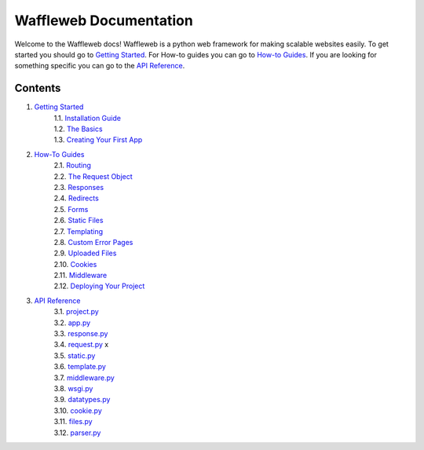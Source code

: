 =======================
Waffleweb Documentation
=======================

Welcome to the Waffleweb docs! Waffleweb is a python web framework for making scalable websites easily. 
To get started you should go to `Getting Started <Getting-Started/Index.rst>`_. For How-to guides you can go to 
`How-to Guides <How-To-Guides/Index.rst>`_. If you are looking for something specific you can go to the 
`API Reference <Reference/Index.rst>`_.

Contents
........
1. `Getting Started <Getting-Started/Index.rst>`_
    | 1.1. `Installation Guide <Getting-Started/Installation-Guide.rst>`_
    | 1.2. `The Basics <Getting-Started/Basics.rst>`_
    | 1.3. `Creating Your First App <Getting-Started/Creating-Your-First-App.rst>`_
2. `How-To Guides <How-To-Guides/Index.rst>`_
    | 2.1. `Routing <How-To-Guides/Routing.rst>`_
    | 2.2. `The Request Object <How-To-Guides/The-Request-Object.rst>`_
    | 2.3. `Responses <How-To-Guides/Responses.rst>`_
    | 2.4. `Redirects <How-To-Guides/Redirects.rst>`_
    | 2.5. `Forms <How-To-Guides/Forms.rst>`_
    | 2.6. `Static Files <How-To-Guides/Static-Files.rst>`_
    | 2.7. `Templating <How-To-Guides/Templating.rst>`_
    | 2.8. `Custom Error Pages <How-To-Guides/Custom-Error-Pages.rst>`_
    | 2.9. `Uploaded Files <How-To-Guides/Uploaded-Files.rst>`_
    | 2.10. `Cookies <How-To-Guides/Cookies.rst>`_
    | 2.11. `Middleware <How-To-Guides/Middleware.rst>`_
    | 2.12. `Deploying Your Project <How-To-Guides/Deploying-Your-Project.rst>`_
3. `API Reference <Reference/Index.rst>`_
    | 3.1. `project.py <Reference/project.py.rst>`_
    | 3.2. `app.py <Reference/app.py.rst>`_
    | 3.3. `response.py <Reference/response.py.rst>`_
    | 3.4. `request.py <Reference/request.py.rst>`_ x
    | 3.5. `static.py <Reference/static.py.rst>`_
    | 3.6. `template.py <Reference/template.py.rst>`_ 
    | 3.7. `middleware.py <Reference/middleware.py.rst>`_ 
    | 3.8. `wsgi.py <Reference/wsgi.py.rst>`_
    | 3.9. `datatypes.py <Reference/datatypes.py.rst>`_
    | 3.10. `cookie.py <Reference/cookie.py.rst>`_
    | 3.11. `files.py <Reference/files.py.rst>`_
    | 3.12. `parser.py <Reference/parser.py.rst>`_ 
